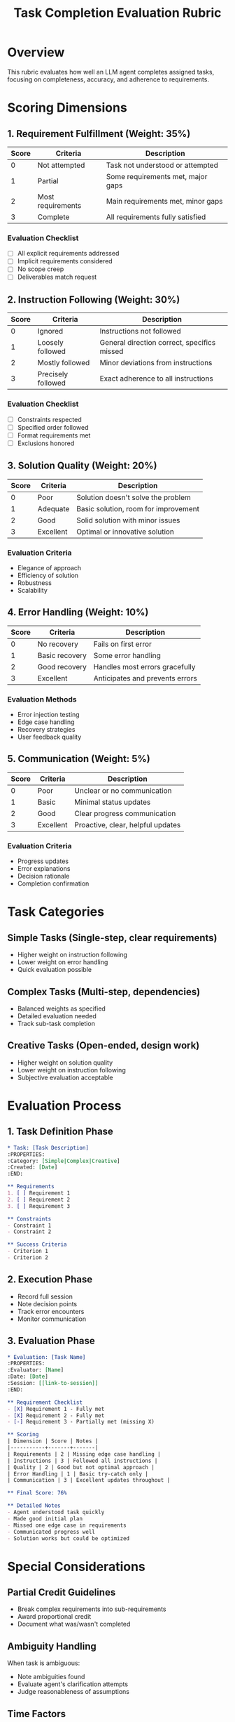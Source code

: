 #+TITLE: Task Completion Evaluation Rubric
#+PROPERTY: Rubric-Type Task-Completion
#+PROPERTY: Version 1.0

* Overview

This rubric evaluates how well an LLM agent completes assigned tasks, focusing on completeness, accuracy, and adherence to requirements.

* Scoring Dimensions

** 1. Requirement Fulfillment (Weight: 35%)

| Score | Criteria | Description |
|-------+----------+-------------|
| 0 | Not attempted | Task not understood or attempted |
| 1 | Partial | Some requirements met, major gaps |
| 2 | Most requirements | Main requirements met, minor gaps |
| 3 | Complete | All requirements fully satisfied |

*** Evaluation Checklist
- [ ] All explicit requirements addressed
- [ ] Implicit requirements considered
- [ ] No scope creep
- [ ] Deliverables match request

** 2. Instruction Following (Weight: 30%)

| Score | Criteria | Description |
|-------+----------+-------------|
| 0 | Ignored | Instructions not followed |
| 1 | Loosely followed | General direction correct, specifics missed |
| 2 | Mostly followed | Minor deviations from instructions |
| 3 | Precisely followed | Exact adherence to all instructions |

*** Evaluation Checklist
- [ ] Constraints respected
- [ ] Specified order followed
- [ ] Format requirements met
- [ ] Exclusions honored

** 3. Solution Quality (Weight: 20%)

| Score | Criteria | Description |
|-------+----------+-------------|
| 0 | Poor | Solution doesn't solve the problem |
| 1 | Adequate | Basic solution, room for improvement |
| 2 | Good | Solid solution with minor issues |
| 3 | Excellent | Optimal or innovative solution |

*** Evaluation Criteria
- Elegance of approach
- Efficiency of solution
- Robustness
- Scalability

** 4. Error Handling (Weight: 10%)

| Score | Criteria | Description |
|-------+----------+-------------|
| 0 | No recovery | Fails on first error |
| 1 | Basic recovery | Some error handling |
| 2 | Good recovery | Handles most errors gracefully |
| 3 | Excellent | Anticipates and prevents errors |

*** Evaluation Methods
- Error injection testing
- Edge case handling
- Recovery strategies
- User feedback quality

** 5. Communication (Weight: 5%)

| Score | Criteria | Description |
|-------+----------+-------------|
| 0 | Poor | Unclear or no communication |
| 1 | Basic | Minimal status updates |
| 2 | Good | Clear progress communication |
| 3 | Excellent | Proactive, clear, helpful updates |

*** Evaluation Criteria
- Progress updates
- Error explanations
- Decision rationale
- Completion confirmation

* Task Categories

** Simple Tasks (Single-step, clear requirements)
- Higher weight on instruction following
- Lower weight on error handling
- Quick evaluation possible

** Complex Tasks (Multi-step, dependencies)
- Balanced weights as specified
- Detailed evaluation needed
- Track sub-task completion

** Creative Tasks (Open-ended, design work)
- Higher weight on solution quality
- Lower weight on instruction following
- Subjective evaluation acceptable

* Evaluation Process

** 1. Task Definition Phase
#+begin_src org
  * Task: [Task Description]
  :PROPERTIES:
  :Category: [Simple|Complex|Creative]
  :Created: [Date]
  :END:
  
  ** Requirements
  1. [ ] Requirement 1
  2. [ ] Requirement 2
  3. [ ] Requirement 3
  
  ** Constraints
  - Constraint 1
  - Constraint 2
  
  ** Success Criteria
  - Criterion 1
  - Criterion 2
#+end_src

** 2. Execution Phase
- Record full session
- Note decision points
- Track error encounters
- Monitor communication

** 3. Evaluation Phase
#+begin_src org
  * Evaluation: [Task Name]
  :PROPERTIES:
  :Evaluator: [Name]
  :Date: [Date]
  :Session: [[link-to-session]]
  :END:
  
  ** Requirement Checklist
  - [X] Requirement 1 - Fully met
  - [X] Requirement 2 - Fully met  
  - [-] Requirement 3 - Partially met (missing X)
  
  ** Scoring
  | Dimension | Score | Notes |
  |-----------+-------+-------|
  | Requirements | 2 | Missing edge case handling |
  | Instructions | 3 | Followed all instructions |
  | Quality | 2 | Good but not optimal approach |
  | Error Handling | 1 | Basic try-catch only |
  | Communication | 3 | Excellent updates throughout |
  
  ** Final Score: 76%
  
  ** Detailed Notes
  - Agent understood task quickly
  - Made good initial plan
  - Missed one edge case in requirements
  - Communicated progress well
  - Solution works but could be optimized
#+end_src

* Special Considerations

** Partial Credit Guidelines
- Break complex requirements into sub-requirements
- Award proportional credit
- Document what was/wasn't completed

** Ambiguity Handling
When task is ambiguous:
- Note ambiguities found
- Evaluate agent's clarification attempts
- Judge reasonableness of assumptions

** Time Factors
- Note if time constraints affected completion
- Consider efficiency in complex tasks
- Don't penalize thorough approaches unfairly

* Comparative Evaluation

** Baseline Comparison
Compare against:
1. Human developer performance
2. Previous agent versions
3. Alternative approaches

** Relative Scoring
When appropriate, score relative to:
- Difficulty of task
- Available information
- Tool limitations

* Reporting Template

#+begin_src org
  #+TITLE: Task Completion Report - [Task Name]
  
  * Executive Summary
  - Task: [Brief description]
  - Score: [XX%]
  - Result: [Success|Partial|Failure]
  
  * Detailed Scores
  [Include scoring table]
  
  * Key Findings
  ** Strengths
  1. [Strength 1]
  2. [Strength 2]
  
  ** Weaknesses  
  1. [Weakness 1]
  2. [Weakness 2]
  
  ** Recommendations
  1. [Improvement 1]
  2. [Improvement 2]
  
  * Artifacts
  - [[link-to-session][Session Recording]]
  - [[link-to-output][Generated Output]]
  - [[link-to-tests][Test Results]]
#+end_src

* Rubric Maintenance

** Review Schedule
- Monthly calibration sessions
- Quarterly criteria updates
- Annual major revisions

** Feedback Integration
- Collect evaluator feedback
- Track scoring consistency
- Refine ambiguous criteria

* Change Log

** Version 1.0 (2025-07-05)
- Initial rubric creation
- Five evaluation dimensions
- Three task categories defined